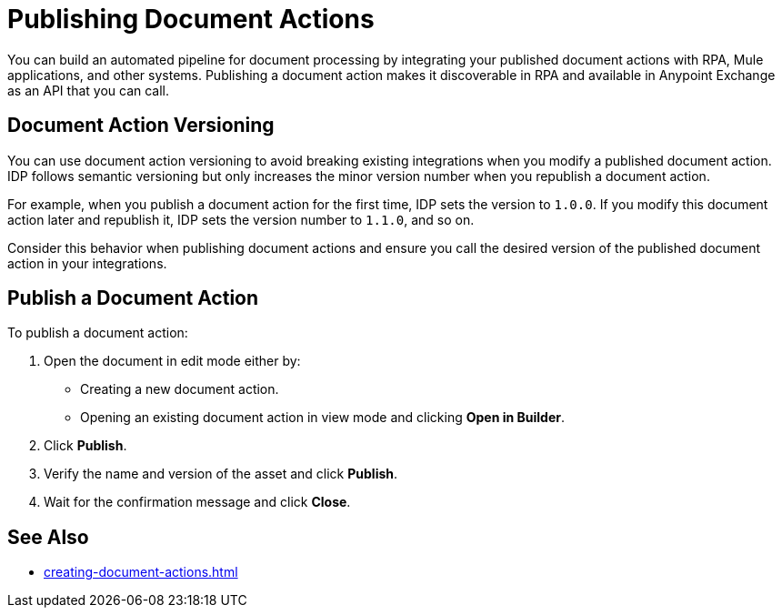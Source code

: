 = Publishing Document Actions

You can build an automated pipeline for document processing by integrating your published document actions with RPA, Mule applications, and other systems. Publishing a document action makes it discoverable in RPA and available in Anypoint Exchange as an API that you can call.

== Document Action Versioning

You can use document action versioning to avoid breaking existing integrations when you modify a published document action. IDP follows semantic versioning but only increases the minor version number when you republish a document action. 

For example, when you publish a document action for the first time, IDP sets the version to `1.0.0`. If you modify this document action later and republish it, IDP sets the version number to `1.1.0`, and so on.

Consider this behavior when publishing document actions and ensure you call the desired version of the published document action in your integrations. 

== Publish a Document Action

To publish a document action: 

. Open the document in edit mode either by:
** Creating a new document action.
** Opening an existing document action in view mode and clicking *Open in Builder*.
. Click *Publish*.
. Verify the name and version of the asset and click *Publish*.
. Wait for the confirmation message and click *Close*.

== See Also

* xref:creating-document-actions.adoc[]
